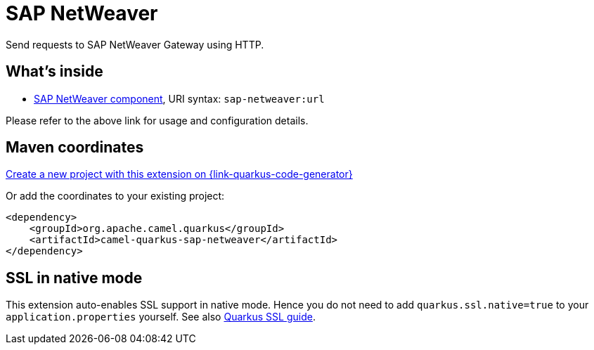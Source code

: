 // Do not edit directly!
// This file was generated by camel-quarkus-maven-plugin:update-extension-doc-page
[id="extensions-sap-netweaver"]
= SAP NetWeaver
:page-aliases: extensions/sap-netweaver.adoc
:linkattrs:
:cq-artifact-id: camel-quarkus-sap-netweaver
:cq-native-supported: true
:cq-status: Stable
:cq-status-deprecation: Stable
:cq-description: Send requests to SAP NetWeaver Gateway using HTTP.
:cq-deprecated: false
:cq-jvm-since: 1.0.0
:cq-native-since: 1.0.0

ifeval::[{doc-show-badges} == true]
[.badges]
[.badge-key]##JVM since##[.badge-supported]##1.0.0## [.badge-key]##Native since##[.badge-supported]##1.0.0##
endif::[]

Send requests to SAP NetWeaver Gateway using HTTP.

[id="extensions-sap-netweaver-whats-inside"]
== What's inside

* xref:{cq-camel-components}::sap-netweaver-component.adoc[SAP NetWeaver component], URI syntax: `sap-netweaver:url`

Please refer to the above link for usage and configuration details.

[id="extensions-sap-netweaver-maven-coordinates"]
== Maven coordinates

https://{link-quarkus-code-generator}/?extension-search=camel-quarkus-sap-netweaver[Create a new project with this extension on {link-quarkus-code-generator}, window="_blank"]

Or add the coordinates to your existing project:

[source,xml]
----
<dependency>
    <groupId>org.apache.camel.quarkus</groupId>
    <artifactId>camel-quarkus-sap-netweaver</artifactId>
</dependency>
----
ifeval::[{doc-show-user-guide-link} == true]
Check the xref:user-guide/index.adoc[User guide] for more information about writing Camel Quarkus applications.
endif::[]

[id="extensions-sap-netweaver-ssl-in-native-mode"]
== SSL in native mode

This extension auto-enables SSL support in native mode. Hence you do not need to add
`quarkus.ssl.native=true` to your `application.properties` yourself. See also
https://quarkus.io/guides/native-and-ssl[Quarkus SSL guide].

